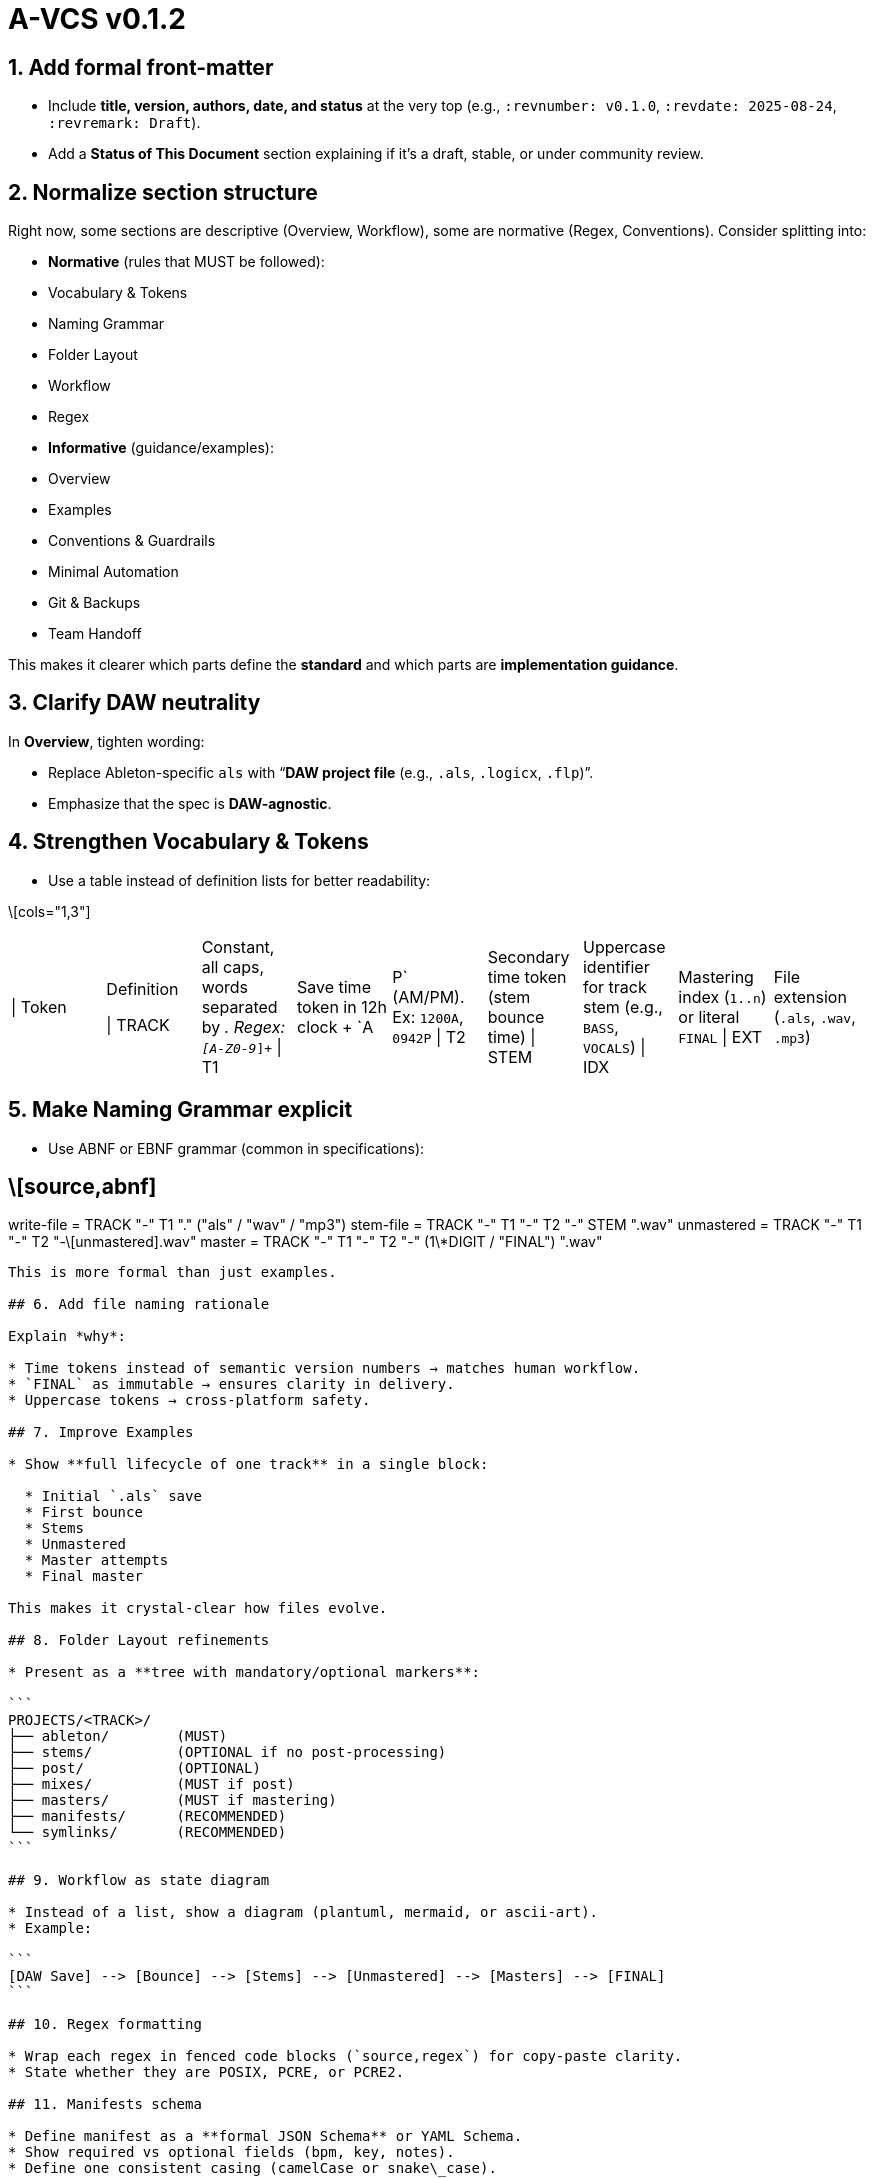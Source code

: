 # A-VCS v0.1.2

## 1. Add formal front-matter

* Include **title, version, authors, date, and status** at the very top (e.g., `:revnumber: v0.1.0`, `:revdate: 2025-08-24`, `:revremark: Draft`).
* Add a **Status of This Document** section explaining if it’s a draft, stable, or under community review.

## 2. Normalize section structure

Right now, some sections are descriptive (Overview, Workflow), some are normative (Regex, Conventions). Consider splitting into:

* *Normative* (rules that MUST be followed):

  * Vocabulary & Tokens
  * Naming Grammar
  * Folder Layout
  * Workflow
  * Regex
* *Informative* (guidance/examples):

  * Overview
  * Examples
  * Conventions & Guardrails
  * Minimal Automation
  * Git & Backups
  * Team Handoff

This makes it clearer which parts define the *standard* and which parts are *implementation guidance*.

## 3. Clarify DAW neutrality

In *Overview*, tighten wording:

* Replace Ableton-specific `als` with “*DAW project file* (e.g., `.als`, `.logicx`, `.flp`)”.
* Emphasize that the spec is **DAW-agnostic**.

## 4. Strengthen Vocabulary & Tokens

* Use a table instead of definition lists for better readability:

\[cols="1,3"]
|===
\| Token | Definition

\| TRACK | Constant, all caps, words separated by `_`. Regex: `[A-Z0-9_]+`
\| T1 | Save time token in 12h clock + `A|P` (AM/PM). Ex: `1200A`, `0942P`
\| T2 | Secondary time token (stem bounce time)
\| STEM | Uppercase identifier for track stem (e.g., `BASS`, `VOCALS`)
\| IDX | Mastering index (`1..n`) or literal `FINAL`
\| EXT | File extension (`.als`, `.wav`, `.mp3`)
|===

## 5. Make Naming Grammar explicit

* Use ABNF or EBNF grammar (common in specifications):

## \[source,abnf]

write-file   = TRACK "-" T1 "." ("als" / "wav" / "mp3")
stem-file    = TRACK "-" T1 "-" T2 "-" STEM ".wav"
unmastered   = TRACK "-" T1 "-" T2 "-\[unmastered].wav"
master       = TRACK "-" T1 "-" T2 "-" (1\*DIGIT / "FINAL") ".wav"
------------------------------------------------------------------

This is more formal than just examples.

## 6. Add file naming rationale

Explain *why*:

* Time tokens instead of semantic version numbers → matches human workflow.
* `FINAL` as immutable → ensures clarity in delivery.
* Uppercase tokens → cross-platform safety.

## 7. Improve Examples

* Show **full lifecycle of one track** in a single block:

  * Initial `.als` save
  * First bounce
  * Stems
  * Unmastered
  * Master attempts
  * Final master

This makes it crystal-clear how files evolve.

## 8. Folder Layout refinements

* Present as a **tree with mandatory/optional markers**:

```
PROJECTS/<TRACK>/
├── ableton/        (MUST)
├── stems/          (OPTIONAL if no post-processing)
├── post/           (OPTIONAL)
├── mixes/          (MUST if post)
├── masters/        (MUST if mastering)
├── manifests/      (RECOMMENDED)
└── symlinks/       (RECOMMENDED)
```

## 9. Workflow as state diagram

* Instead of a list, show a diagram (plantuml, mermaid, or ascii-art).
* Example:

```
[DAW Save] --> [Bounce] --> [Stems] --> [Unmastered] --> [Masters] --> [FINAL]
```

## 10. Regex formatting

* Wrap each regex in fenced code blocks (`source,regex`) for copy-paste clarity.
* State whether they are POSIX, PCRE, or PCRE2.

## 11. Manifests schema

* Define manifest as a **formal JSON Schema** or YAML Schema.
* Show required vs optional fields (bpm, key, notes).
* Define one consistent casing (camelCase or snake\_case).

## 12. Conventions section

* Make it explicit: use **RFC 2119 keywords** (“MUST”, “SHOULD”, “MAY”) for rules.

  * Example: “Filenames MUST contain only `[A-Z0-9_]` characters.”
* This transforms the doc from a guide into a **standard**.

## 13. Automation

* Move shell helpers into an *Appendix* to avoid breaking flow of the standard.
* Add warnings like “Implementation-specific, not normative.”

## 14. Versioning

* Include `:revnumber:` and bump this doc like semver itself (e.g., v0.1.0 → v0.2.0).
* Suggest a changelog section at the bottom:

```
== Changelog
* v0.1.0 — Initial draft
```
